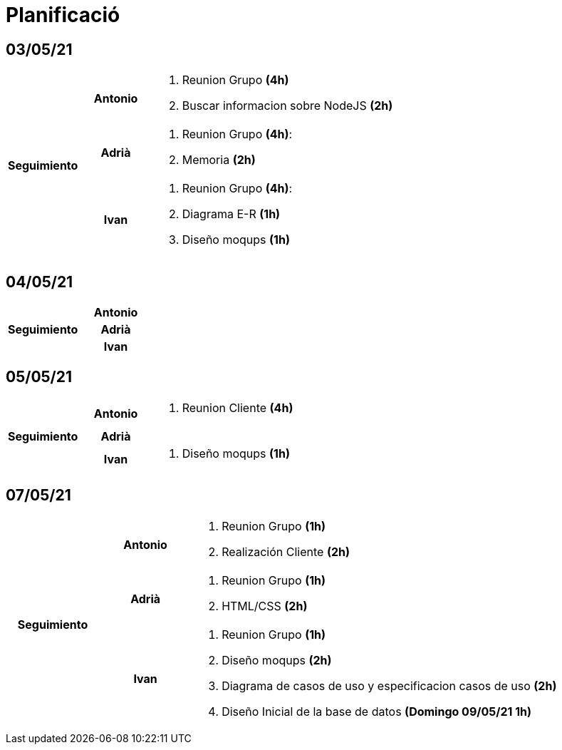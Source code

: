 = Planificació

== 03/05/21

[cols="1,1,4"]
|====
.3+^.^h| Seguimiento h| Antonio a| . Reunion Grupo *(4h)* +
. Buscar informacion sobre NodeJS *(2h)* +
h| Adrià a| . Reunion Grupo *(4h)*: +
. Memoria *(2h)* +
 h| Ivan a| . Reunion Grupo *(4h)*: +
. Diagrama E-R *(1h)* +
. Diseño moqups *(1h)* +
|====

== 04/05/21

[cols="1,1,4"]
|====
.3+^.^h| Seguimiento h| Antonio a| 
h| Adrià a| 
h| Ivan a| 
|====

== 05/05/21

[cols="1,1,4"]
|====
.3+^.^h| Seguimiento h| Antonio a| . Reunion Cliente *(4h)* +
h| Adrià a| 
h| Ivan a| . Diseño moqups *(1h)* +
|====


== 07/05/21

[cols="1,1,4"]
|====
.3+^.^h| Seguimiento h| Antonio a|. Reunion Grupo *(1h)* +
. Realización Cliente *(2h)* +
h| Adrià a| . Reunion Grupo *(1h)* +
. HTML/CSS *(2h)* +
h| Ivan a| . Reunion Grupo *(1h)* +
. Diseño moqups *(2h)* +
. Diagrama de casos de uso y especificacion casos de uso *(2h)* +
. Diseño Inicial de la base de datos *(Domingo 09/05/21 1h)* +

|====
